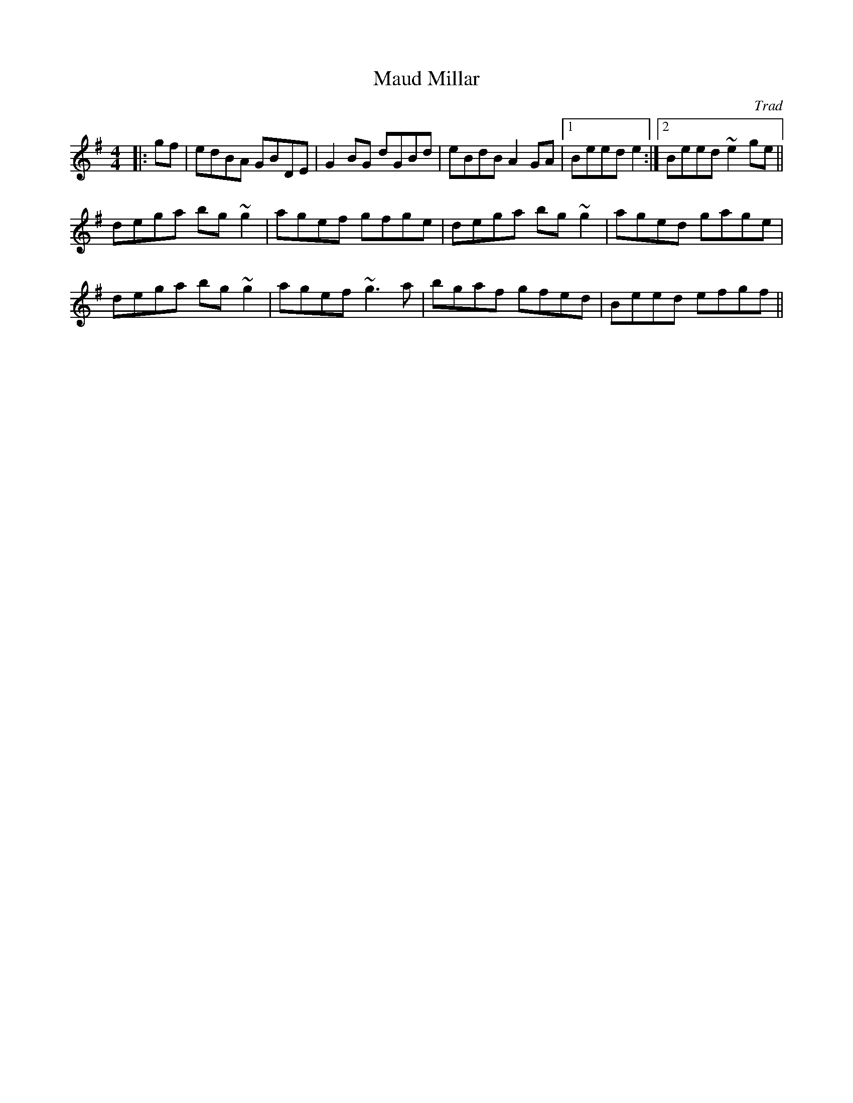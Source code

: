 X: 0
T: Maud Millar
C: Trad
R: reel
M: 4/4
L: 1/8
K: Gmaj
|:gf|edBA GBDE|G2BG dGBd|eBdB A2GA|1 Beed e2:|2 Beed ~e2ge||
dega bg~g2|agef gfge|dega bg~g2|aged gage|
dega bg~g2|agef ~g3a|bgaf gfed|Beed efgf|| 